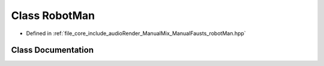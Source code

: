 .. _exhale_class_class_robot_man:

Class RobotMan
==============

- Defined in :ref:`file_core_include_audioRender_ManualMix_ManualFausts_robotMan.hpp`


Class Documentation
-------------------


.. doxygenclass:: RobotMan
   :project: Project_DJ_Engine
   :members:
   :protected-members:
   :undoc-members: